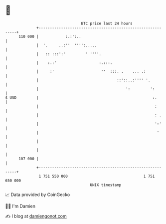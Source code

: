 * 👋

#+begin_example
                                     BTC price last 24 hours                    
                 +------------------------------------------------------------+ 
         110 000 |            :.:':..                                         | 
                 |  '.     ..:''  '''':.....                                  | 
                 |   :: :::':'         ' ''''.                                | 
                 |    :.:'                   :.:::.                           | 
                 |     :'                     ''  :::. .    ... .:            | 
                 |                                   ::'::..:'''' '.          | 
                 |                                       ':         ':        | 
   $ USD         |                                                   :.       | 
                 |                                                    :       | 
                 |                                                    : .     | 
                 |                                                    ':'     | 
                 |                                                     '      | 
                 |                                                            | 
                 |                                                            | 
         107 000 |                                                            | 
                 +------------------------------------------------------------+ 
                  1 751 550 000                                  1 751 650 000  
                                         UNIX timestamp                         
#+end_example
📈 Data provided by CoinGecko

🧑‍💻 I'm Damien

✍️ I blog at [[https://www.damiengonot.com][damiengonot.com]]
